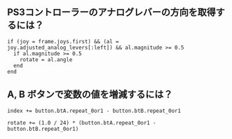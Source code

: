 #+OPTIONS: toc:nil num:nil author:nil creator:nil \n:nil |:t
#+OPTIONS: @:t ::t ^:t -:t f:t *:t <:t

** PS3コントローラーのアナログレバーの方向を取得するには？

: if (joy = frame.joys.first) && (al = joy.adjusted_analog_levers[:left]) && al.magnitude >= 0.5
:   if al.magnitude >= 0.5
:     rotate = al.angle
:   end
: end

** A, B ボタンで変数の値を増減するには？

: index += button.btA.repeat_0or1 - button.btB.repeat_0or1

: rotate += (1.0 / 24) * (button.btA.repeat_0or1 - button.btB.repeat_0or1)
